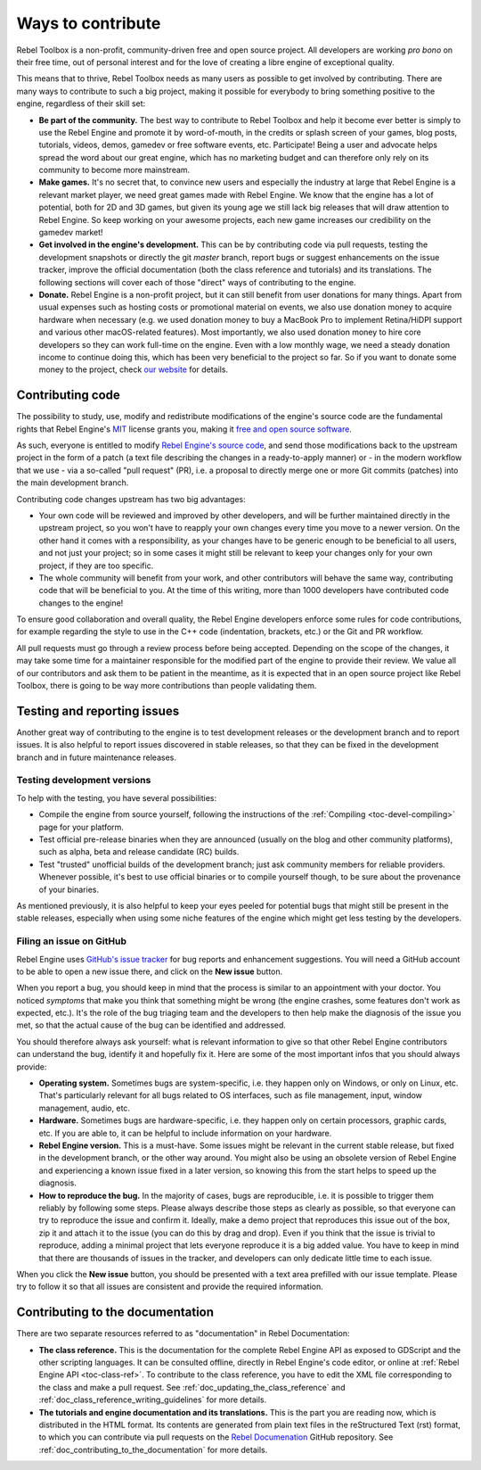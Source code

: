 .. _doc_ways_to_contribute:

Ways to contribute
==================

Rebel Toolbox is a non-profit, community-driven free and open source project.
All developers are working
*pro bono* on their free time, out of personal interest and for the love of
creating a libre engine of exceptional quality.

This means that to thrive, Rebel Toolbox needs as many users as possible to get
involved by contributing. There are many ways to contribute to
such a big project, making it possible for everybody to bring something
positive to the engine, regardless of their skill set:

-  **Be part of the community.** The best way to contribute to Rebel Toolbox and help
   it become ever better is simply to use the Rebel Engine and promote it by
   word-of-mouth, in the credits or splash screen of your games, blog posts, tutorials,
   videos, demos, gamedev or free software events, etc. Participate!
   Being a user and advocate helps spread the word about our great engine,
   which has no marketing budget and can therefore only rely on its community
   to become more mainstream.

-  **Make games.** It's no secret that, to convince new users and especially the
   industry at large that Rebel Engine is a relevant market player, we need great games
   made with Rebel Engine. We know that the engine has a lot of potential, both for 2D
   and 3D games, but given its young age we still lack big releases that will
   draw attention to Rebel Engine. So keep working on your awesome projects, each new
   game increases our credibility on the gamedev market!

-  **Get involved in the engine's development.** This can be by contributing
   code via pull requests, testing the development snapshots or directly the
   git *master* branch, report bugs or suggest enhancements on the issue
   tracker, improve the official documentation (both the class reference and
   tutorials) and its translations.
   The following sections will cover each of those "direct" ways
   of contributing to the engine.

-  **Donate.** Rebel Engine is a non-profit project, but it can still benefit from
   user donations for many things. Apart from usual expenses such as hosting
   costs or promotional material on events, we also use donation money to
   acquire hardware when necessary (e.g. we used donation money to buy a
   MacBook Pro to implement Retina/HiDPI support and various other
   macOS-related features).
   Most importantly, we also used donation money to hire core developers so they
   can work full-time on the engine. Even with a low
   monthly wage, we need a steady donation income to continue doing this, which
   has been very beneficial to the project so far. So if you want to donate
   some money to the project, check `our website <https://rebeltoolbox.com>`_
   for details.

Contributing code
-----------------

The possibility to study, use, modify and redistribute modifications of the
engine's source code are the fundamental rights that
Rebel Engine's `MIT <https://tldrlegal.com/license/mit-license>`_ license grants you,
making it `free and open source software <https://en.wikipedia.org/wiki/Free_and_open-source_software>`_.

As such, everyone is entitled to modify
`Rebel Engine's source code <https://github.com/RebelToolbox/RebelEngine>`_, and send those
modifications back to the upstream project in the form of a patch (a text file
describing the changes in a ready-to-apply manner) or - in the modern workflow
that we use - via a so-called "pull request" (PR), i.e. a proposal to directly
merge one or more Git commits (patches) into the main development branch.

Contributing code changes upstream has two big advantages:

-  Your own code will be reviewed and improved by other developers, and will be
   further maintained directly in the upstream project, so you won't have to
   reapply your own changes every time you move to a newer version. On the
   other hand it comes with a responsibility, as your changes have to be
   generic enough to be beneficial to all users, and not just your project; so
   in some cases it might still be relevant to keep your changes only for your
   own project, if they are too specific.

-  The whole community will benefit from your work, and other contributors will
   behave the same way, contributing code that will be beneficial to you. At
   the time of this writing, more than 1000 developers have contributed code
   changes to the engine!

To ensure good collaboration and overall quality, the Rebel Engine developers
enforce some rules for code contributions, for example regarding the style to
use in the C++ code (indentation, brackets, etc.) or the Git and PR workflow.

.. seealso:: Technical details about the PR workflow are outlined in a
             specific section, :ref:`doc_pr_workflow`.

             Details about the code style guidelines and the ``clang-format``
             tool used to enforce them are outlined in
             :ref:`doc_code_style_guidelines`.

All pull requests must go through a review process before being accepted.
Depending on the scope of the changes, it may take some time for a maintainer
responsible for the modified part of the engine to provide their review.
We value all of our contributors and ask them to be patient in the meantime,
as it is expected that in an open source project like Rebel Toolbox, there is going to be
way more contributions than people validating them.

Testing and reporting issues
----------------------------

Another great way of contributing to the engine is to test development releases
or the development branch and to report issues. It is also helpful to report
issues discovered in stable releases, so that they can be fixed in
the development branch and in future maintenance releases.

Testing development versions
~~~~~~~~~~~~~~~~~~~~~~~~~~~~

To help with the testing, you have several possibilities:

-  Compile the engine from source yourself, following the instructions of the
   :ref:`Compiling <toc-devel-compiling>` page for your platform.

-  Test official pre-release binaries when they are announced (usually on the
   blog and other community platforms), such as alpha, beta and release candidate (RC) builds.

-  Test "trusted" unofficial builds of the development branch; just ask
   community members for reliable providers. Whenever possible, it's best to
   use official binaries or to compile yourself though, to be sure about the
   provenance of your binaries.

As mentioned previously, it is also helpful to keep your eyes peeled for
potential bugs that might still be present in the stable releases, especially
when using some niche features of the engine which might get less testing by
the developers.

Filing an issue on GitHub
~~~~~~~~~~~~~~~~~~~~~~~~~

Rebel Engine uses `GitHub's issue tracker <https://github.com/RebelToolbox/RebelEngine/issues>`_
for bug reports and enhancement suggestions. You will need a GitHub account to
be able to open a new issue there, and click on the **New issue** button.

When you report a bug, you should keep in mind that the process is similar
to an appointment with your doctor. You noticed *symptoms* that make you think
that something might be wrong (the engine crashes, some features don't work as
expected, etc.). It's the role of the bug triaging team and the developers to
then help make the diagnosis of the issue you met, so that the actual cause of
the bug can be identified and addressed.

You should therefore always ask yourself: what is relevant information to
give so that other Rebel Engine contributors can understand the bug, identify it and
hopefully fix it. Here are some of the most important infos that you should
always provide:

-  **Operating system.** Sometimes bugs are system-specific, i.e. they happen
   only on Windows, or only on Linux, etc. That's particularly relevant for all
   bugs related to OS interfaces, such as file management, input, window
   management, audio, etc.

-  **Hardware.** Sometimes bugs are hardware-specific, i.e. they happen
   only on certain processors, graphic cards, etc. If you are able to,
   it can be helpful to include information on your hardware.

-  **Rebel Engine version.** This is a must-have. Some issues might be relevant in the
   current stable release, but fixed in the development branch, or the other
   way around. You might also be using an obsolete version of Rebel Engine and
   experiencing a known issue fixed in a later version, so knowing this from
   the start helps to speed up the diagnosis.

-  **How to reproduce the bug.** In the majority of cases, bugs are
   reproducible, i.e. it is possible to trigger them reliably by following some
   steps. Please always describe those steps as clearly as possible, so that
   everyone can try to reproduce the issue and confirm it. Ideally, make a demo
   project that reproduces this issue out of the box, zip it and attach it to
   the issue (you can do this by drag and drop).
   Even if you think that the issue is trivial to reproduce, adding a minimal
   project that lets everyone reproduce it is a big added value. You have to keep in
   mind that there are thousands of issues in the tracker, and developers can
   only dedicate little time to each issue.

When you click the **New issue** button, you should be presented with a text area
prefilled with our issue template. Please try to follow it so that all issues
are consistent and provide the required information.

Contributing to the documentation
---------------------------------

There are two separate resources referred to as "documentation" in Rebel Documentation:

- **The class reference.** This is the documentation for the complete Rebel Engine API
  as exposed to GDScript and the other scripting languages. It can be consulted
  offline, directly in Rebel Engine's code editor, or online at :ref:`Rebel Engine API <toc-class-ref>`.
  To contribute to the class reference, you have to edit the
  XML file corresponding to the class and make a pull request.
  See :ref:`doc_updating_the_class_reference` and
  :ref:`doc_class_reference_writing_guidelines` for more details.

- **The tutorials and engine documentation and its translations.**
  This is the part you are reading now, which is distributed in the HTML format.
  Its contents are generated from plain text files in the reStructured Text
  (rst) format, to which you can contribute via pull requests on the
  `Rebel Documenation <https://github.com/RebelToolbox/RebelDocumentation>`_ GitHub repository.
  See :ref:`doc_contributing_to_the_documentation` for more details.
